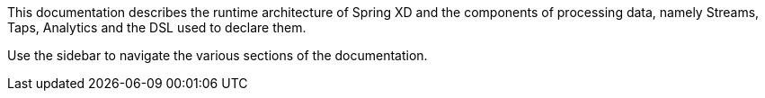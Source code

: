 This documentation describes the runtime architecture of Spring XD and the components of processing data, namely Streams, Taps, Analytics and the DSL used to declare them.

Use the sidebar to navigate the various sections of the documentation.
